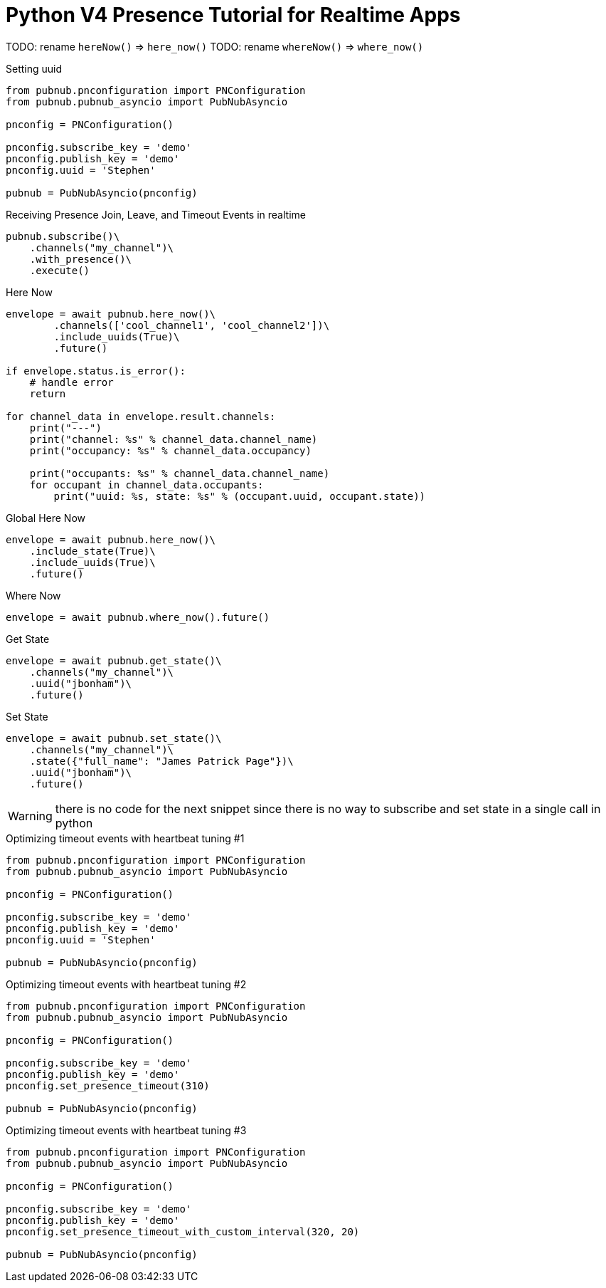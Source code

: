 = Python V4 Presence Tutorial for Realtime Apps


TODO: rename `hereNow()` => `here_now()`
TODO: rename `whereNow()` => `where_now()`


[source,python]
.Setting uuid
----
from pubnub.pnconfiguration import PNConfiguration
from pubnub.pubnub_asyncio import PubNubAsyncio

pnconfig = PNConfiguration()

pnconfig.subscribe_key = 'demo'
pnconfig.publish_key = 'demo'
pnconfig.uuid = 'Stephen'

pubnub = PubNubAsyncio(pnconfig)
----

[source,python]
.Receiving Presence Join, Leave, and Timeout Events in realtime
----
pubnub.subscribe()\
    .channels("my_channel")\
    .with_presence()\
    .execute()
----

[source,python]
.Here Now
----
envelope = await pubnub.here_now()\
        .channels(['cool_channel1', 'cool_channel2'])\
        .include_uuids(True)\
        .future()

if envelope.status.is_error():
    # handle error
    return

for channel_data in envelope.result.channels:
    print("---")
    print("channel: %s" % channel_data.channel_name)
    print("occupancy: %s" % channel_data.occupancy)

    print("occupants: %s" % channel_data.channel_name)
    for occupant in channel_data.occupants:
        print("uuid: %s, state: %s" % (occupant.uuid, occupant.state))
----


[source,python]
.Global Here Now
----
envelope = await pubnub.here_now()\
    .include_state(True)\
    .include_uuids(True)\
    .future()
----


[source,python]
.Where Now
----
envelope = await pubnub.where_now().future()
----

[source,python]
.Get State
----
envelope = await pubnub.get_state()\
    .channels("my_channel")\
    .uuid("jbonham")\
    .future()
----


[source,python]
.Set State
----
envelope = await pubnub.set_state()\
    .channels("my_channel")\
    .state({"full_name": "James Patrick Page"})\
    .uuid("jbonham")\
    .future()
----

WARNING: there is no code for the next snippet since there is no way to subscribe and set state in a single call in python

[source,python]
.Optimizing timeout events with heartbeat tuning #1
----
from pubnub.pnconfiguration import PNConfiguration
from pubnub.pubnub_asyncio import PubNubAsyncio

pnconfig = PNConfiguration()

pnconfig.subscribe_key = 'demo'
pnconfig.publish_key = 'demo'
pnconfig.uuid = 'Stephen'

pubnub = PubNubAsyncio(pnconfig)
----

[source,python]
.Optimizing timeout events with heartbeat tuning #2
----
from pubnub.pnconfiguration import PNConfiguration
from pubnub.pubnub_asyncio import PubNubAsyncio

pnconfig = PNConfiguration()

pnconfig.subscribe_key = 'demo'
pnconfig.publish_key = 'demo'
pnconfig.set_presence_timeout(310)

pubnub = PubNubAsyncio(pnconfig)
----

[source,python]
.Optimizing timeout events with heartbeat tuning #3
----
from pubnub.pnconfiguration import PNConfiguration
from pubnub.pubnub_asyncio import PubNubAsyncio

pnconfig = PNConfiguration()

pnconfig.subscribe_key = 'demo'
pnconfig.publish_key = 'demo'
pnconfig.set_presence_timeout_with_custom_interval(320, 20)

pubnub = PubNubAsyncio(pnconfig)
----
